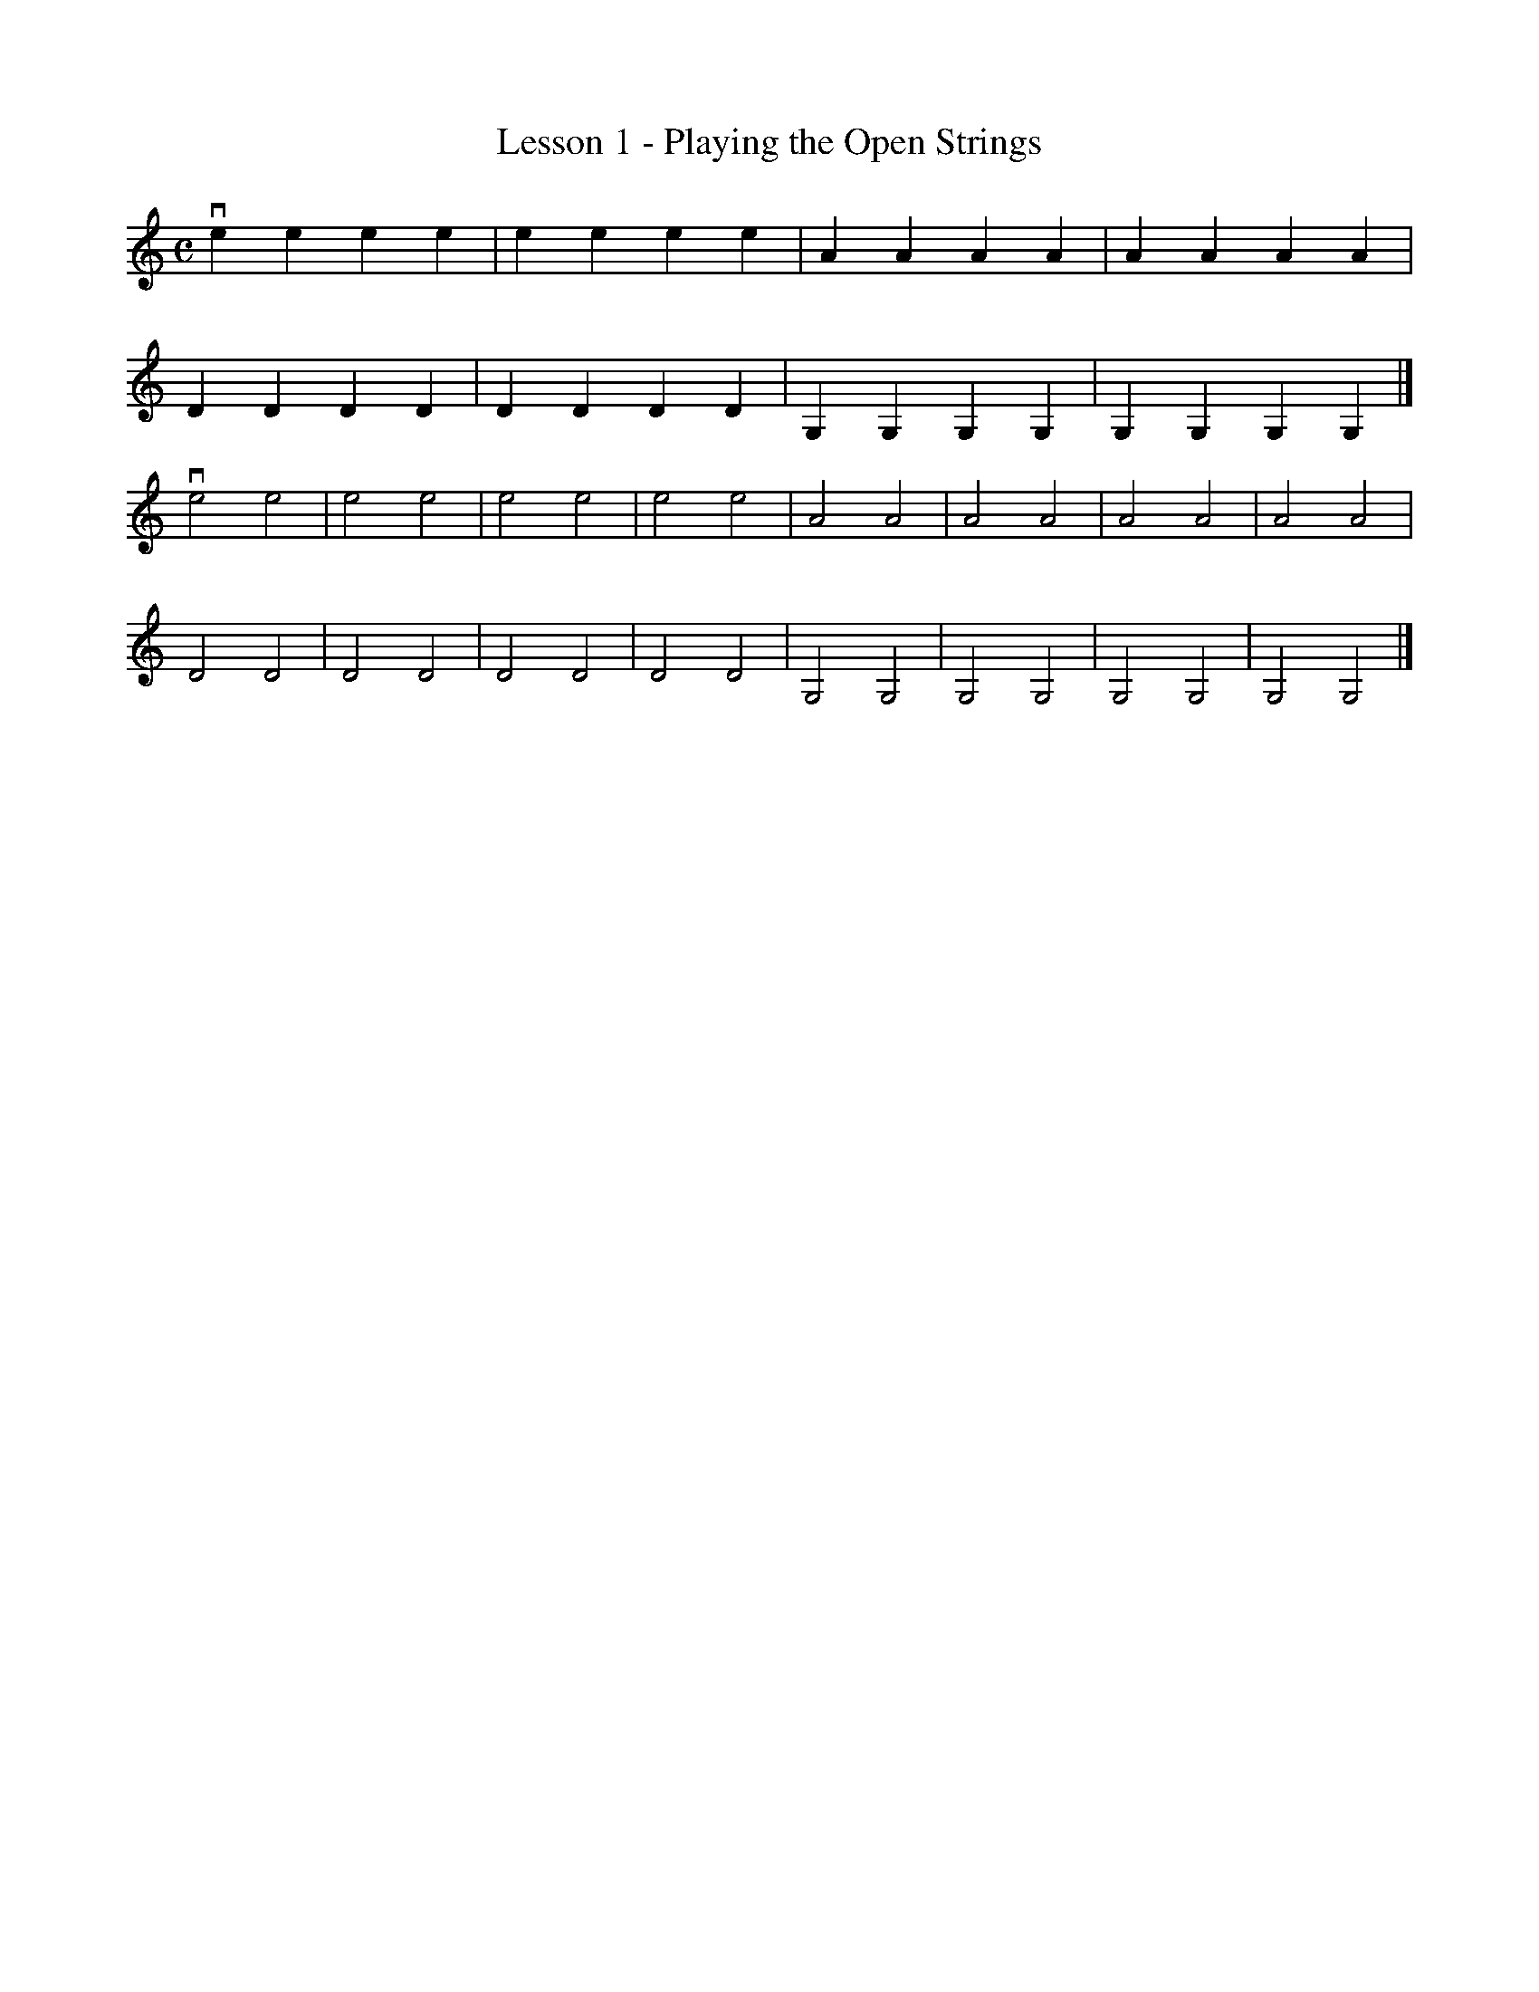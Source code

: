 % Cecilio - The First Lesson - Violin
%%staffwidth 10
X:1
T:Lesson 1 - Playing the Open Strings
M:C
K:C
L:1/4
ve e e e|e e e e|A A A A|A A A A|
D D D D|D D D D|G, G, G, G,|G, G, G, G,|]
%M:C
ve2 e2|e2 e2|e2 e2|e2 e2|A2 A2|A2 A2|A2 A2|A2 A2|
D2 D2|D2 D2|D2 D2|D2 D2|G,2 G,2|G,2 G,2|G,2 G,2|G,2 G,2|]
